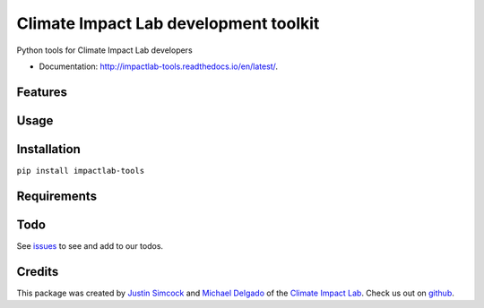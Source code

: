 =========================================
Climate Impact Lab development toolkit
=========================================


.. image:: https://img.shields.io/pypi/v/impactlab-tools.svg
        :target: https://pypi.python.org/pypi/impactlab-tools

.. image:: https://travis-ci.org/ClimateImpactLab/impactlab-tools.svg?branch=master
        :target: https://travis-ci.org/ClimateImpactLab/impactlab-tools?branch=master

.. image:: https://coveralls.io/repos/github/ClimateImpactLab/impactlab-tools/badge.svg?branch=master
        :target: https://coveralls.io/github/ClimateImpactLab/impactlab-tools?branch=master

.. image:: https://www.readthedocs.io/projects/impactlab-tools/badge/?version=latest
        :target: https://impactlab-tools.readthedocs.io/en/latest/?badge=latest
        :alt: Documentation Status

.. image:: https://pyup.io/repos/github/ClimateImpactLab/impactlab-tools/shield.svg
     :target: https://pyup.io/repos/github/ClimateImpactLab/impactlab-tools/
     :alt: Updates

.. image:: https://pyup.io/repos/github/ClimateImpactLab/impactlab-tools/python-3-shield.svg
     :target: https://pyup.io/repos/github/ClimateImpactLab/impactlab-tools/
     :alt: Python 3

Python tools for Climate Impact Lab developers


* Documentation: http://impactlab-tools.readthedocs.io/en/latest/.


Features
--------




Usage
-----


Installation
------------

``pip install impactlab-tools``




Requirements
------------


Todo
----

See `issues <https://bitbucket.org/ClimateImpactLab/impactlab-tools/issues>`_ to see and add to our todos.


Credits
---------

This package was created by `Justin Simcock <https://github.com/jgerardsimcock>`_ and `Michael Delgado <https://github.com/delgadom>`_ of the `Climate Impact Lab <http://impactlab.org>`_. Check us out on `github <https://github.com/ClimateImpactLab>`_.

